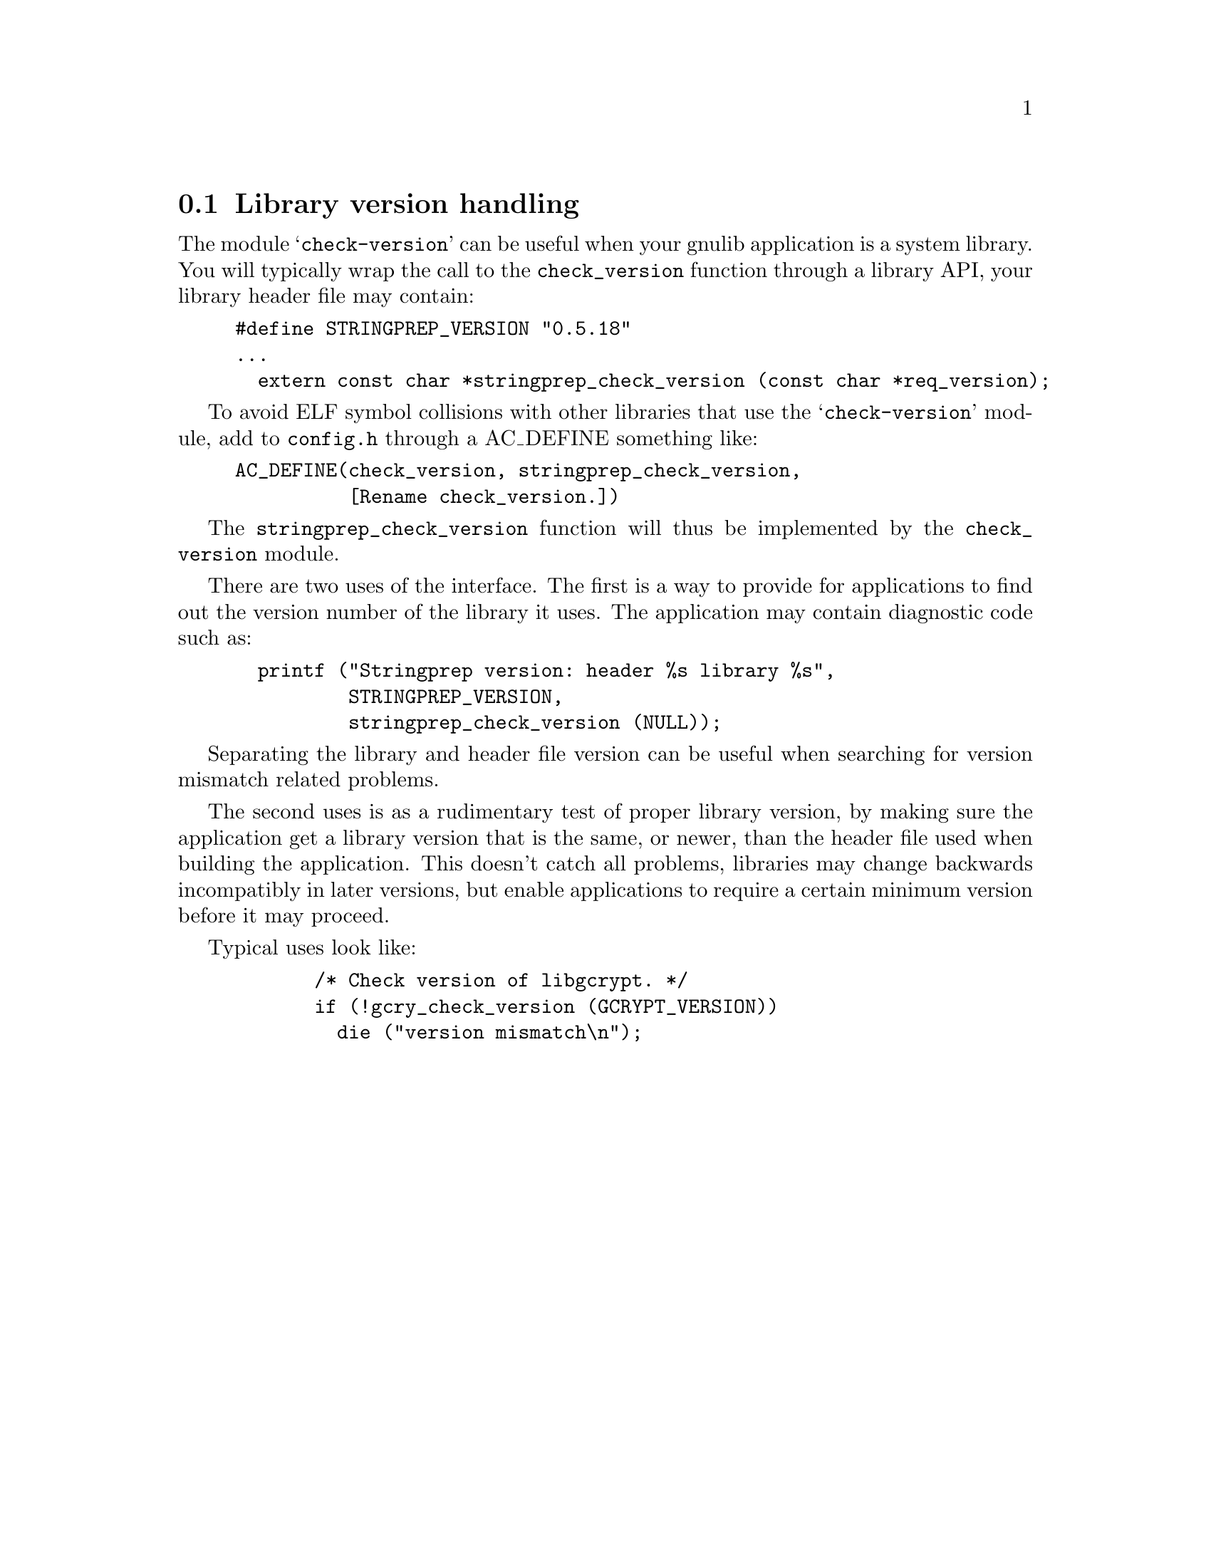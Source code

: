 @node Library version handling
@section Library version handling

The module @samp{check-version} can be useful when your gnulib
application is a system library.  You will typically wrap the call to
the @code{check_version} function through a library API, your library
header file may contain:

@example
#define STRINGPREP_VERSION "0.5.18"
...
  extern const char *stringprep_check_version (const char *req_version);
@end example

To avoid ELF symbol collisions with other libraries that use the
@samp{check-version} module, add to @file{config.h} through a
AC_DEFINE something like:

@example
AC_DEFINE(check_version, stringprep_check_version,
          [Rename check_version.])
@end example

The @code{stringprep_check_version} function will thus be implemented
by the @code{check_version} module.

There are two uses of the interface.  The first is a way to provide
for applications to find out the version number of the library it
uses.  The application may contain diagnostic code such as:

@example
  printf ("Stringprep version: header %s library %s",
          STRINGPREP_VERSION,
          stringprep_check_version (NULL));
@end example

Separating the library and header file version can be useful when
searching for version mismatch related problems.

The second uses is as a rudimentary test of proper library version, by
making sure the application get a library version that is the same, or
newer, than the header file used when building the application.  This
doesn't catch all problems, libraries may change backwards incompatibly
in later versions, but enable applications to require a certain
minimum version before it may proceed.

Typical uses look like:

@example
       /* Check version of libgcrypt. */
       if (!gcry_check_version (GCRYPT_VERSION))
         die ("version mismatch\n");
@end example
